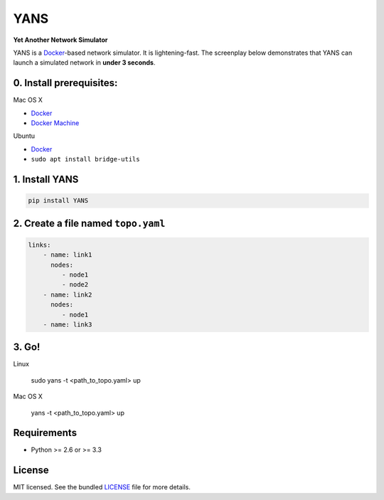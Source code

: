 ===============================
YANS
===============================

.. image:: https://badge.fury.io/py/YANS.png
    :target: http://badge.fury.io/py/YANS

.. image:: https://travis-ci.org/kennethjiang/YANS.png?branch=master
        :target: https://travis-ci.org/kennethjiang/YANS


**Yet Another Network Simulator**

YANS is a `Docker <https://www.docker.com/>`_-based network simulator. It is lightening-fast. The screenplay below demonstrates that YANS can launch a simulated network in **under 3 seconds**.

.. image:: https://github.com/kennethjiang/YANS/raw/master/screenplay.gif
   :height: 512 px
   :width: 499 px
   :scale: 50 %

0. Install prerequisites:
==========================

Mac OS X

* `Docker <https://docs.docker.com/engine/installation/mac/>`__
* `Docker Machine <https://docs.docker.com/machine/install-machine/>`__

Ubuntu

* `Docker <https://docs.docker.com/engine/installation/linux/ubuntulinux/>`__
* ``sudo apt install bridge-utils``


1. Install YANS
=====================

.. code:: bash

    pip install YANS


2. Create a file named ``topo.yaml``
=======================================

.. code::

    links:
        - name: link1
          nodes:
             - node1
             - node2
        - name: link2
          nodes:
             - node1
        - name: link3


3. Go!
============

Linux

    sudo yans -t <path_to_topo.yaml> up


Mac OS X

    yans -t <path_to_topo.yaml> up


Requirements
===============

- Python >= 2.6 or >= 3.3

License
================

MIT licensed. See the bundled `LICENSE <https://github.com/kennethjiang/yans/blob/master/LICENSE>`_ file for more details.
